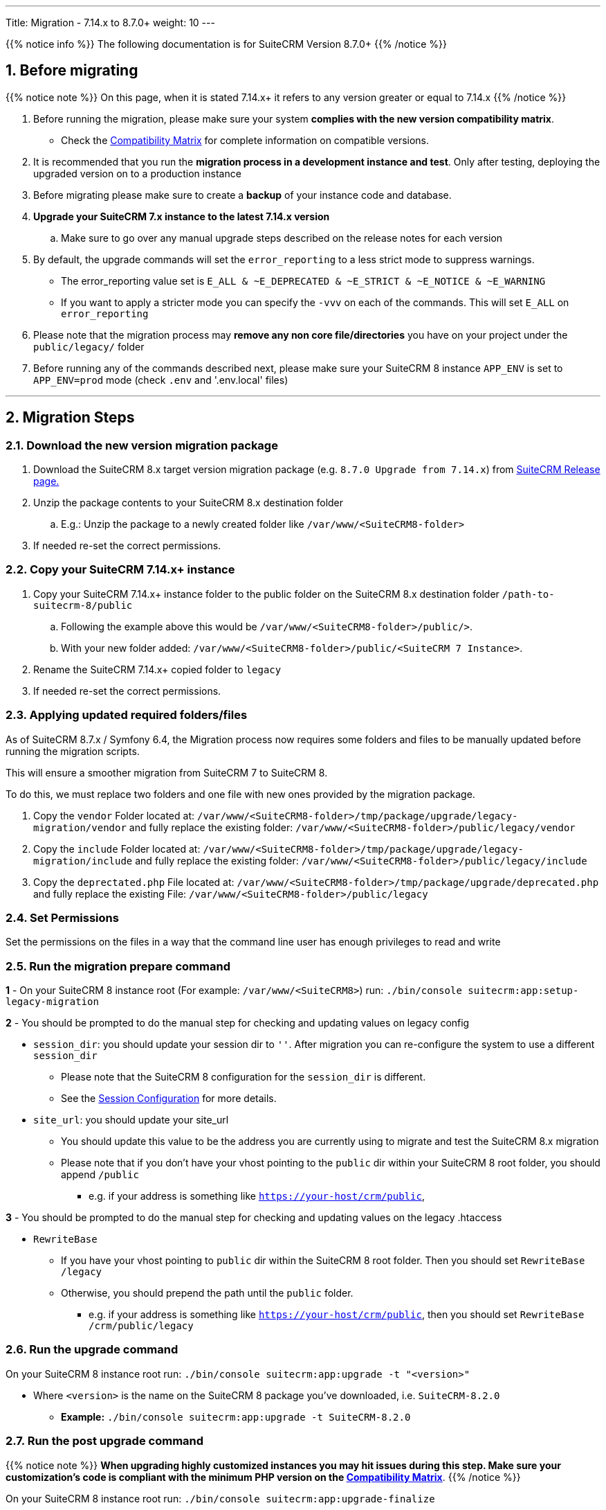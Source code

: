 ---
Title: Migration - 7.14.x to 8.7.0+
weight: 10
---

:imagesdir: /images/en/user

{{% notice info %}}
The following documentation is for SuiteCRM Version 8.7.0+
{{% /notice %}}


== 1. Before migrating

{{% notice note %}}
On this page, when it is stated 7.14.x+ it refers to any version greater or equal to 7.14.x
{{% /notice %}}

. Before running the migration, please make sure your system **complies with the new version compatibility matrix**.
** Check the link:../../compatibility-matrix[Compatibility Matrix] for complete information on compatible versions.

. It is recommended that you run the **migration process in a development instance and test**. Only after testing, deploying the upgraded version on to a production instance

. Before migrating please make sure to create a **backup** of your instance code and database.

. **Upgrade your SuiteCRM 7.x instance to the latest 7.14.x version**
.. Make sure to go over any manual upgrade steps described on the release notes for each version

. By default, the upgrade commands will set the `error_reporting` to a less strict mode to suppress warnings.
** The error_reporting value set is `E_ALL & ~E_DEPRECATED & ~E_STRICT & ~E_NOTICE & ~E_WARNING`
** If you want to apply a stricter mode you can specify the `-vvv` on each of the commands. This will set `E_ALL` on `error_reporting`

. Please note that the migration process may **remove any non core file/directories** you have on your project under the `public/legacy/` folder

. Before running any of the commands described next, please make sure your SuiteCRM 8 instance `APP_ENV` is set to `APP_ENV=prod` mode (check `.env` and '.env.local' files)

---

== 2. Migration Steps

=== 2.1. Download the new version migration package

. Download the SuiteCRM 8.x target version migration package (e.g. `8.7.0 Upgrade from 7.14.x`) from link:https://suitecrm.com/upgrade-suitecrm/[SuiteCRM Release page.]

. Unzip the package contents to your SuiteCRM 8.x destination folder

.. E.g.: Unzip the package to a newly created folder like `/var/www/<SuiteCRM8-folder>`

. If needed re-set the correct permissions.

=== 2.2. Copy your SuiteCRM 7.14.x+ instance

. Copy your SuiteCRM 7.14.x+ instance folder to the public folder on the SuiteCRM 8.x destination folder `/path-to-suitecrm-8/public`

.. Following the example above this would be `/var/www/<SuiteCRM8-folder>/public/>`.

.. With your new folder added: `/var/www/<SuiteCRM8-folder>/public/<SuiteCRM 7 Instance>`.

. Rename the SuiteCRM 7.14.x+ copied folder to `legacy`

. If needed re-set the correct permissions.

=== 2.3. Applying updated required folders/files

As of SuiteCRM 8.7.x / Symfony 6.4, the Migration process now requires some folders and files to be manually updated before running the migration scripts.

This will ensure a smoother migration from SuiteCRM 7 to SuiteCRM 8.

To do this, we must replace two folders and one file with new ones provided by the migration package.

1. Copy the `vendor` Folder located at:  `/var/www/<SuiteCRM8-folder>/tmp/package/upgrade/legacy-migration/vendor` and fully replace the existing folder: `/var/www/<SuiteCRM8-folder>/public/legacy/vendor`

2. Copy the `include` Folder located at: `/var/www/<SuiteCRM8-folder>/tmp/package/upgrade/legacy-migration/include` and fully replace the existing folder: `/var/www/<SuiteCRM8-folder>/public/legacy/include`

3. Copy the `deprectated.php` File located at: `/var/www/<SuiteCRM8-folder>/tmp/package/upgrade/deprecated.php` and fully replace the existing File: `/var/www/<SuiteCRM8-folder>/public/legacy`

=== 2.4. Set Permissions

Set the permissions on the files in a way that the command line user has enough privileges to read and write

=== 2.5. Run the migration prepare command

*1* - On your SuiteCRM 8 instance root (For example: `/var/www/<SuiteCRM8>`) run: `./bin/console suitecrm:app:setup-legacy-migration`

*2* - You should be prompted to do the manual step for checking and updating values on legacy config

* `session_dir`: you should update your session dir to `''`. After migration you can re-configure the system to use a different `session_dir`
** Please note that the SuiteCRM 8 configuration for the `session_dir` is different.
** See the link:../../configuration/sessions-configuration[Session Configuration] for more details.

* `site_url`: you should update your site_url
** You should update this value to be the address you are currently using to migrate and test the SuiteCRM 8.x migration
** Please note that if you don't have your vhost pointing to the `public` dir within your SuiteCRM 8 root folder, you should append `/public`
*** e.g. if your address is something like `https://your-host/crm/public`,

*3* - You should be prompted to do the manual step for checking and updating values on the legacy .htaccess

* `RewriteBase`
** If you have your vhost pointing to `public` dir within the SuiteCRM 8 root folder. Then you should set `RewriteBase /legacy`
** Otherwise, you should prepend the path until the `public` folder.
*** e.g. if your address is something like `https://your-host/crm/public`, then you should set `RewriteBase /crm/public/legacy`

=== 2.6. Run the upgrade command

On your SuiteCRM 8 instance root run: `./bin/console suitecrm:app:upgrade -t "<version>"`

* Where `<version>` is the name on the SuiteCRM 8 package you've downloaded, i.e. `SuiteCRM-8.2.0`
** **Example:** `./bin/console suitecrm:app:upgrade -t SuiteCRM-8.2.0`

=== 2.7. Run the post upgrade command

{{% notice note %}}
**When upgrading highly customized instances you may hit issues during this step. Make sure your customization's code is compliant with the minimum PHP version on the link:../../compatibility-matrix/[Compatibility Matrix]**.
{{% /notice %}}

On your SuiteCRM 8 instance root run: `./bin/console suitecrm:app:upgrade-finalize`

=== 2.8. Re-set permissions

If during the migration you used a user/group that is not the same as the ones used by apache (or other webserver) you should re-set the correct permissions

=== 2.9. (Optional) Restart server to reset/clear php level cache

If you are using `opcache`, `apcu` or other php caches, you may need to restart your webserver for the new code to take effect.

=== 2.10. Open your instance and test

Once all the above steps are complete, you should now be able to log into your instance of SuiteCRM.

---

== 3. Extra

=== 3.1 Metadata merge modes

In the finalize command you can specify the merge mode you want to use for merging metadata.
This can be changed by specifying the `-m` option on the `suitecrm:app:upgrade-finalize` command.
The `keep` mode is used by default.

Next you can find a description of each mode and how to use it.

*1.* **Keep mode**

* The default mode is to keep the existing view metadata customizations and will simply skip the metadata merge process.
* If you want to specify on the command you can run: `./bin/console suitecrm:app:upgrade-finalize -m keep`

*2.* **Merge mode**

* This mode will attempt to merge your current view metadata customizations with the new core view metadata for each module
* The merged metadata is placed in the custom folder for the corresponding module `public/legacy/custom/<Module>/metadata`
* A backup file of the previous version of the customizations is added to the same folder
* You can use the merge mode by running `./bin/console suitecrm:app:upgrade-finalize -m merge`

*3.* **Override mode**

* This mode will override your current customizations with the new version of the core metadata.
* **Please note** that this will **delete** your current customizations files in `public/legacy/custom/<Module>/metadata`
* You can use the merge override mode by running `./bin/console suitecrm:app:upgrade-finalize -m override`


=== 3.2 Logs and debugging

==== 3.2.1 Logs

The commands used during the upgrade provide some information of the steps and their execution result. However, this information is insufficient when errors occur.

There are some logs that may provide more information:

*logs/upgrade.log*

These are the logs that are generated by the upgrade log on SuiteCRM 8 side.


*public/legacy/upgradeWizard.log*

These are upgrade specific logs that are generated by the legacy part of the app. This file is generated during the `legacy-post-upgrade` step.


*logs/<app-env-mode>/<app-env-mode>.log*

The main app log. Its file path and name changes according to the value set on your `APP_ENV`.  E.g. if it is set to `prod` the path will be `logs/prod/prod.log`

Most likely, this log will not have much upgrade information.


*public/legacy/suitecrm.log*

This is the main log location for the legacy part of the app. It may contain upgrade related logs, as well as other logs.

==== 3.2.2 APP_ENV mode

When running the app in a production environment the `APP_ENV` in `.env` or in `.env.local` should be set to `prod`. However this mode has a high log level, meaning that not all the debug information will be logged.

One way to get more logs is to change `APP_ENV` to `qa` (this mode should only be used temporarily).

After the `APP_ENV` you may have to clear the symfony cache.

---

== 4. Common issues

=== 4.1. CSRF token issues

During our internal tests, we've done several re-installs and upgrades. These tests were usually done on the same url / instance.

It can happen that in this process the cookies are not updated or refreshed, which could prevent the user from using the app.

If you are getting a `Invalid CSRF token` error, one thing to try is to refresh the page and clear the cookies. That will allow the server to generate new ones, for a new session.

=== 4.2. Forgetting to reset permissions after running upgrade command

Please make sure that after running the upgrade commands you re-set permissions.

Re-setting permissions is required when you are running the command with a user different from the one that is used by apache.
Have in mind that when you run the commands with another user (the root user for instance) that is the user that php will use, which will impact file creation. Files created by php will be set to that user and group.
Which may prevent the app from working, as Apache web server user may (and most likely) not have the privileges to read/write files assigned to that user.

=== 4.3. Missing suitecrm:app:setup-legacy-migration command or errors at the start of the execution

We have noticed that usually these errors occur when the wrong migration package is being used.

Please make sure you are using a migration package and not the SuiteCRM 8 installation package. The migration package is a special package built specifically for the 7.x to 8.x migration.

The name of the migration package follows the name pattern: 'SuiteCRM-8.x-7.x-migration', where 8.x and 7.x are the versions.

=== 4.4. Not knowing where to place the SuiteCRM 7 or the SuiteCRM 8 folder/instances

When doing the upgrade you will need a new instance on your webserver for SuiteCRM 8.
The migration package does not apply the migration on top of an existing instance, in other words, you don't upload the migration package to your SuiteCRM 7 instance.

The process works the other way around, the SuiteCRM 7 instance will be moved/copied to a SuiteCRM 8 instance.

The migration package is similar to a SuiteCRM 8 installation package without the `public/legacy` folder. After extracting the migration package, your SuiteCRM 7 folder should be copied to inside the `public` folder that exists on the SuiteCRM 8 root folder, and then renamed to `legacy`.
Later on in the process, when running the upgrade commands, your SuiteCRM 7 code that is now on `public/legacy` will be updated with all the "legacy" changes that SuiteCRM 8 includes.

